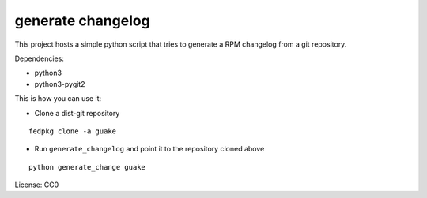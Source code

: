 generate changelog
==================

This project hosts a simple python script that tries to generate a RPM changelog
from a git repository.

Dependencies:

* python3
* python3-pygit2


This is how you can use it:

* Clone a dist-git repository

::

  fedpkg clone -a guake

* Run ``generate_changelog`` and point it to the repository cloned above

::

  python generate_change guake



License: CC0
